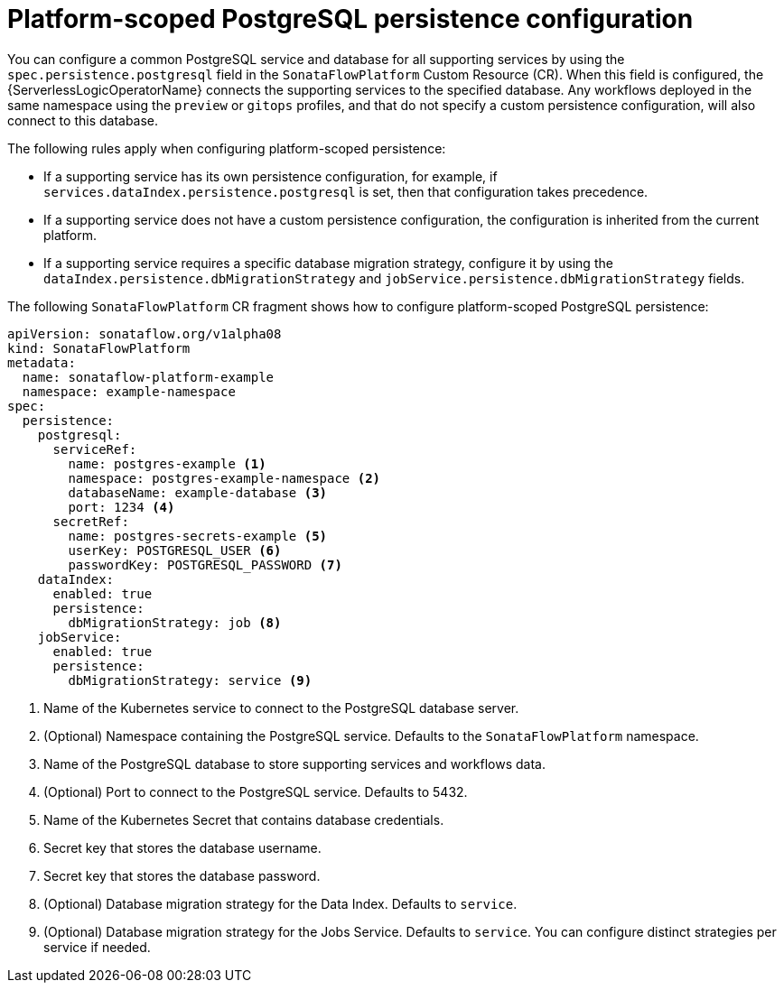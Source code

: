// Module included in the following assemblies:
// * serverless-logic/serverless-logic-managing-supporting-services

:_mod-docs-content-type: REFERENCE
[id="serverless-logic-supporting-services-platform-scoped-postgresql-persistence-config_{context}"]
= Platform-scoped PostgreSQL persistence configuration

You can configure a common PostgreSQL service and database for all supporting services by using the `spec.persistence.postgresql` field in the `SonataFlowPlatform` Custom Resource (CR). When this field is configured, the {ServerlessLogicOperatorName} connects the supporting services to the specified database. Any workflows deployed in the same namespace using the `preview` or `gitops` profiles, and that do not specify a custom persistence configuration, will also connect to this database.

The following rules apply when configuring platform-scoped persistence:

* If a supporting service has its own persistence configuration, for example, if `services.dataIndex.persistence.postgresql` is set, then that configuration takes precedence.

* If a supporting service does not have a custom persistence configuration, the configuration is inherited from the current platform.

* If a supporting service requires a specific database migration strategy, configure it by using the `dataIndex.persistence.dbMigrationStrategy` and `jobService.persistence.dbMigrationStrategy` fields.

The following `SonataFlowPlatform` CR fragment shows how to configure platform-scoped PostgreSQL persistence:

[source,yaml]
----
apiVersion: sonataflow.org/v1alpha08
kind: SonataFlowPlatform
metadata:
  name: sonataflow-platform-example
  namespace: example-namespace
spec:
  persistence:
    postgresql:
      serviceRef:
        name: postgres-example <1> 
        namespace: postgres-example-namespace <2>
        databaseName: example-database <3>
        port: 1234 <4>
      secretRef:
        name: postgres-secrets-example <5>
        userKey: POSTGRESQL_USER <6>
        passwordKey: POSTGRESQL_PASSWORD <7>
    dataIndex:
      enabled: true
      persistence:
        dbMigrationStrategy: job <8>
    jobService:
      enabled: true
      persistence:
        dbMigrationStrategy: service <9>
----

<1> Name of the Kubernetes service to connect to the PostgreSQL database server.
<2> (Optional) Namespace containing the PostgreSQL service. Defaults to the `SonataFlowPlatform` namespace.
<3> Name of the PostgreSQL database to store supporting services and workflows data.
<4> (Optional) Port to connect to the PostgreSQL service. Defaults to 5432.
<5> Name of the Kubernetes Secret that contains database credentials.
<6> Secret key that stores the database username.
<7> Secret key that stores the database password.
<8> (Optional) Database migration strategy for the Data Index. Defaults to `service`.
<9> (Optional) Database migration strategy for the Jobs Service. Defaults to `service`. You can configure distinct strategies per service if needed.